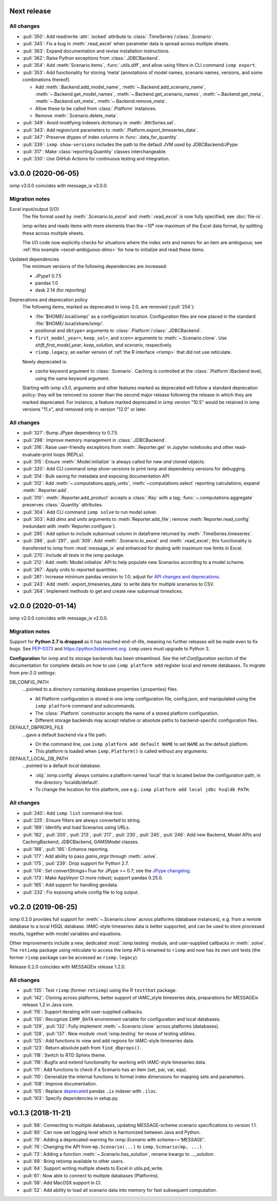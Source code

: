Next release
============

All changes
-----------

- :pull:`350`: Add read/write :attr:`.locked` attribute to :class:`.TimeSeries`/:class:`.Scenario`.
- :pull:`345`: Fix a bug in :meth:`.read_excel` when parameter data is spread across multiple sheets.
- :pull:`363`: Expand documentation and revise installation instructions.
- :pull:`362`: Raise Python exceptions from :class:`.JDBCBackend`.
- :pull:`354`: Add :meth:`Scenario.items`, :func:`.utils.diff`, and allow using filters in CLI command ``ixmp export``.
- :pull:`353`: Add functionality for storing ‘meta’ (annotations of model names, scenario names, versions, and some combinations thereof).

  - Add :meth:`.Backend.add_model_name`, :meth:`~.Backend.add_scenario_name`, :meth:`~.Backend.get_model_names`, :meth:`~.Backend.get_scenario_names`, :meth:`~.Backend.get_meta`, :meth:`~.Backend.set_meta`, :meth:`~.Backend.remove_meta`.
  - Allow these to be called from :class:`.Platform` instances.
  - Remove :meth:`.Scenario.delete_meta`.

- :pull:`349`: Avoid modifying indexers dictionary in :meth:`.AttrSeries.sel`.
- :pull:`343`: Add region/unit parameters to :meth:`.Platform.export_timeseries_data`.
- :pull:`347`: Preserve dtypes of index columns in :func:`.data_for_quantity`.
- :pull:`339`: ``ixmp show-versions`` includes the path to the default JVM used by JDBCBackend/JPype.
- :pull:`317`: Make :class:`reporting.Quantity` classes interchangeable.
- :pull:`330`: Use GitHub Actions for continuous testing and integration.


v3.0.0 (2020-06-05)
===================

ixmp v3.0.0 coincides with message_ix v3.0.0.

Migration notes
---------------

Excel input/output (I/O)
   The file format used by :meth:`.Scenario.to_excel` and :meth:`.read_excel` is now fully specified; see :doc:`file-io`.

   ixmp writes and reads items with more elements than the ~10⁶ row maximum of the Excel data format, by splitting these across multiple sheets.

   The I/O code now explicitly checks for situations where the index *sets* and *names* for an item are ambiguous; see :ref:`this example <excel-ambiguous-dims>` for how to initialize and read these items.

Updated dependencies
   The minimum versions of the following dependencies are increased:

   - JPype1 0.7.5
   - pandas 1.0
   - dask 2.14 (for reporting)

Deprecations and deprecation policy
   The following items, marked as deprecated in ixmp 2.0, are removed (:pull:`254`):

   - :file:`$HOME/.local/ixmp/` as a configuration location.
     Configuration files are now placed in the standard :file:`$HOME/.local/share/ixmp/`.
   - positional and ``dbtype=`` arguments to :class:`.Platform`/:class:`.JDBCBackend`.
   - ``first_model_year=``, ``keep_sol=``, and ``scen=`` arguments to :meth:`~.Scenario.clone`.
     Use `shift_first_model_year`, `keep_solution`, and `scenario`, respectively.
   - ``rixmp.legacy``, an earlier version of :ref:`the R interface <rixmp>` that did not use reticulate.

   Newly deprecated is:

   - `cache` keyword argument to :class:`.Scenario`.
     Caching is controlled at the :class:`.Platform`/Backend level, using the same keyword argument.

   Starting with ixmp v3.0, arguments and other features marked as deprecated will follow a standard deprecation policy: they will be removed no sooner than the second major release following the release in which they are marked deprecated.
   For instance, a feature marked deprecated in ixmp version "10.5" would be retained in ixmp versions "11.x", and removed only in version "12.0" or later.


All changes
-----------

- :pull:`327`: Bump JPype dependency to 0.7.5.
- :pull:`298`: Improve memory management in :class:`.JDBCBackend`.
- :pull:`316`: Raise user-friendly exceptions from :meth:`.Reporter.get` in Jupyter notebooks and other read–evaluate–print loops (REPLs).
- :pull:`315`: Ensure :meth:`.Model.initialize` is always called for new *and* cloned objects.
- :pull:`320`: Add CLI command `ixmp show-versions` to print ixmp and dependency versions for debugging.
- :pull:`314`: Bulk saving for metadata and exposing documentation API
- :pull:`312`: Add :meth:`~.computations.apply_units`, :meth:`~computations.select` reporting calculations; expand :meth:`.Reporter.add`.
- :pull:`310`: :meth:`.Reporter.add_product` accepts a :class:`.Key` with a tag; :func:`~.computations.aggregate` preserves :class:`.Quantity` attributes.
- :pull:`304`: Add CLI command ``ixmp solve`` to run model solver.
- :pull:`303`: Add `dims` and `units` arguments to :meth:`Reporter.add_file`; remove :meth:`Reporter.read_config` (redundant with :meth:`Reporter.configure`).
- :pull:`295`: Add option to include `subannual` column in dataframe returned by :meth:`.TimeSeries.timeseries`.
- :pull:`286`,
  :pull:`297`,
  :pull:`309`: Add :meth:`.Scenario.to_excel` and :meth:`.read_excel`; this functionality is transferred to ixmp from :mod:`message_ix` and enhanced for dealing with maximum row limits in Excel.
- :pull:`270`: Include all tests in the ixmp package.
- :pull:`212`: Add :meth:`Model.initialize` API to help populate new Scenarios according to a model scheme.
- :pull:`267`: Apply units to reported quantities.
- :pull:`261`: Increase minimum pandas version to 1.0; adjust for `API changes and deprecations <https://pandas.pydata.org/pandas-docs/version/1.0.0/whatsnew/v1.0.0.html#backwards-incompatible-api-changes>`_.
- :pull:`243`: Add :meth:`.export_timeseries_data` to write data for multiple scenarios to CSV.
- :pull:`264`: Implement methods to get and create new subannual timeslices.


v2.0.0 (2020-01-14)
===================

ixmp v2.0.0 coincides with message_ix v2.0.0.

Migration notes
---------------

Support for **Python 2.7 is dropped** as it has reached end-of-life, meaning no further releases will be made even to fix bugs.
See `PEP-0373 <https://www.python.org/dev/peps/pep-0373/>`_ and https://python3statement.org.
``ixmp`` users must upgrade to Python 3.

**Configuration** for ixmp and its storage backends has been streamlined.
See the ref:`Configuration` section of the documentation for complete details on how to use ``ixmp platform add`` register local and remote databases.
To migrate from pre-2.0 settings:

DB_CONFIG_PATH
   …pointed to a directory containing database properties (.properties) files.

   - All Platform configuration is stored in one ixmp configuration file, config.json, and manipulated using the ``ixmp platform`` command and subcommands.
   - The :class:`.Platform` constructor accepts the name of a stored platform configuration.
   - Different storage backends may accept relative or absolute paths to backend-specific configuration files.

DEFAULT_DBPROPS_FILE
   …gave a default backend via a file path.

   - On the command line, use ``ixmp platform add default NAME`` to set ``NAME`` as the default platform.
   - This platform is loaded when ``ixmp.Platform()`` is called without any arguments.

DEFAULT_LOCAL_DB_PATH
   …pointed to a default *local* database.

   - :obj:`.ixmp.config` always contains a platform named 'local' that is located below the configuration path, in the directory 'localdb/default'.
   - To change the location for this platform, use e.g.: ``ixmp platform add local jdbc hsqldb PATH``.

All changes
-----------

- :pull:`240`: Add ``ixmp list`` command-line tool.
- :pull:`225`: Ensure filters are always converted to string.
- :pull:`189`: Identify and load Scenarios using URLs.
- :pull:`182`,
  :pull:`200`,
  :pull:`213`,
  :pull:`217`,
  :pull:`230`,
  :pull:`245`,
  :pull:`246`: Add new Backend, Model APIs and CachingBackend, JDBCBackend, GAMSModel classes.
- :pull:`188`,
  :pull:`195`: Enhance reporting.
- :pull:`177`: Add ability to pass `gams_args` through :meth:`.solve`.
- :pull:`175`,
  :pull:`239`: Drop support for Python 2.7.
- :pull:`174`: Set `convertStrings=True` for JPype >= 0.7; see the `JPype changelog <https://jpype.readthedocs.io/en/latest/CHANGELOG.html>`_.
- :pull:`173`: Make AppVeyor CI more robust; support pandas 0.25.0.
- :pull:`165`: Add support for handling geodata.
- :pull:`232`: Fix exposing whole config file to log output.

v0.2.0 (2019-06-25)
===================

ixmp 0.2.0 provides full support for :meth:`~.Scenario.clone` across platforms (database instances), e.g. from a remote database to a local HSQL database.
IAMC-style timeseries data is better supported, and can be used to store processed results, together with model variables and equations.

Other improvements include a new, dedicated :mod:`.ixmp.testing` module, and user-supplied callbacks in :meth:`.solve`.
The ``retixmp`` package using reticulate to access the ixmp API is renamed to ``rixmp`` and now has its own unit tests (the former ``rixmp`` package can be accessed as ``rixmp.legacy``).

Release 0.2.0 coincides with MESSAGEix release 1.2.0.

All changes
-----------

- :pull:`135`: Test ``rixmp`` (former ``retixmp``) using the R ``testthat`` package.
- :pull:`142`: Cloning across platforms, better support of IAMC_style timeseries data, preparations for MESSAGEix release 1.2 in Java core.
- :pull:`115`: Support iterating with user-supplied callbacks.
- :pull:`130`: Recognize ``IXMP_DATA`` environment variable for configuration and local databases.
- :pull:`129`,
  :pull:`132`: Fully implement :meth:`~.Scenario.clone` across platforms (databases).
- :pull:`128`,
  :pull:`137`: New module :mod:`ixmp.testing` for reuse of testing utilities.
- :pull:`125`: Add functions to view and add regions for IAMC-style timeseries data.
- :pull:`123`: Return absolute path from ``find_dbprops()``.
- :pull:`118`: Switch to RTD Sphinx theme.
- :pull:`116`: Bugfix and extend functionality for working with IAMC-style timeseries data.
- :pull:`111`: Add functions to check if a Scenario has an item (set, par, var, equ).
- :pull:`110`: Generalize the internal functions to format index dimensions for mapping sets and parameters.
- :pull:`108`: Improve documentation.
- :pull:`105`: Replace `deprecated <http://pandas.pydata.org/pandas-docs/stable/indexing.html#ix-indexer-is-deprecated>`_ pandas ``.ix`` indexer with ``.iloc``.
- :pull:`103`: Specify dependencies in setup.py.

v0.1.3 (2018-11-21)
===================

- :pull:`88`: Connecting to multiple databases, updating MESSAGE-scheme scenario specifications to version 1.1.
- :pull:`80`: Can now set logging level which is harmonized between Java and Python.
- :pull:`79`: Adding a deprecated-warning for `ixmp.Scenario` with `scheme=='MESSAGE'`.
- :pull:`76`: Changing the API from ``mp.Scenario(...)`` to ``ixmp.Scenario(mp, ...)``.
- :pull:`73`: Adding a function :meth:`~.Scenario.has_solution`, rename kwargs to `..._solution`.
- :pull:`69`: Bring retixmp available to other users.
- :pull:`64`: Support writing multiple sheets to Excel in utils.pd_write.
- :pull:`61`: Now able to connect to multiple databases (Platforms).
- :pull:`58`: Add MacOSX support in CI.
- :pull:`52`: Add ability to load all scenario data into memory for fast subsequent computation.
